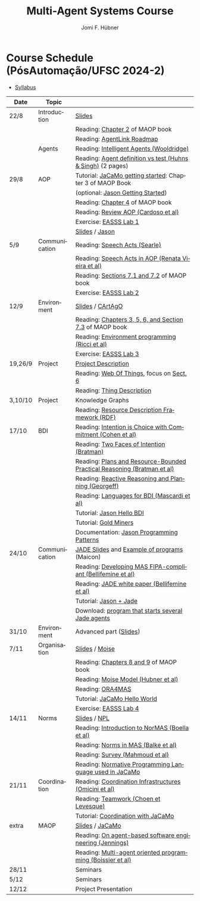 #+TITLE:    Multi-Agent Systems Course
#+AUTHOR:   Jomi F. Hübner
#+EMAIL:    jomi.hubner@ufsc.br

#+DESCRIPTION: 
#+KEYWORDS: 
#+LANGUAGE:  pt
#+OPTIONS: email:t H:2 toc:nil num:nil author:t \n:nil @:t ::t |:t ^:t -:t f:t *:t <:t
#+OPTIONS: TeX:t LaTeX:nil skip:nil d:nil todo:t pri:nil tags:nil
#+HTML_HEAD: <link rel="stylesheet" type="text/css" href="https://jomifred.github.io/ia/ia.css" />



* Course Schedule (PósAutomação/UFSC 2024-2)

- [[./syllabus.pdf][Syllabus]]
#  - [[./tp/tp-cnp.pdf][Practical Exercise 1]] 
#  - [[./tp/tp-auction.pdf][Practical Exercise 2]] 
#  - [[./seminario-sma.pdf][Seminars]]
#  - [[./tp/tp-gold-miners.pdf][Practical Exercise 3]] 
  

| Date    | Topic         |                                                                                                                                                                                       |
|---------+---------------+---------------------------------------------------------------------------------------------------------------------------------------------------------------------------------------|
| 22/8    | Introduction  | [[./slides/intro.pdf][Slides]]                                                                                                                                                        |
|         |               | Reading: [[https://mitpress.mit.edu/books/multi-agent-oriented-programming][Chapter 2]] of MAOP book                                                                                  |
|         |               | Reading: [[./leituras/agentlink-roadmap.pdf][AgentLink Roadmap]]                                                                                                                      |
|         | Agents        | Reading: [[./leituras/IntellAgents.Wool.pdf][Intelligent Agents (Wooldridge)]]                                                                                                        |
|         |               | Reading: [[https://www.csc2.ncsu.edu/faculty/mpsingh/papers/columns/aow-1-5-97.pdf][Agent definition vs test (Huhns & Singh)]] (2 pages)                                              |
| 29/8    | AOP           | Tutorial: [[https://jacamo-lang.github.io/getting-started][JaCaMo getting started]]: Chapter 3 of MAOP Book                                                                           |
|         |               | (optional: [[https://jason-lang.github.io/doc/tutorials/getting-started/readme.html][Jason Getting Started]])                                                                         |
|         |               | Reading: [[https://mitpress.mit.edu/books/multi-agent-oriented-programming][Chapter 4]] of MAOP book                                                                                  |
|         |               | Reading: [[https://doi.org/10.3390/computers10020016][Review AOP (Cardoso et al)]]                                                                                                    |
|         |               | Exercise: [[https://github.com/JaCaMo-EASSS23/code][EASSS Lab 1]]                                                                                                                     |
|         |               | [[./slides/slides-aop.pdf][Slides]] / [[https://jason-lang.github.io/][Jason]]                                                                                                        |
| 5/9     | Communication | Reading: [[./leituras/SpeechActs-Searle.pdf][Speech Acts (Searle)]]                                                                                                                   |
|         |               | Reading: [[./leituras/SpeechActs-AOP.pdf][Speech Acts in AOP (Renata Vieira et al)]]                                                                                                  |
|         |               | Reading: [[https://mitpress.mit.edu/books/multi-agent-oriented-programming][Sections 7.1 and 7.2]] of MAOP book                                                                       |
|         |               | Exercise: [[https://github.com/JaCaMo-EASSS23/code][EASSS Lab 2]]                                                                                                                     |
| 12/9    | Environment   | [[./slides/slides-eop-selection.pdf][Slides]] / [[https://github.com/CArtAgO-lang/cartago][CArtAgO]]                                                                                  |
|         |               | Reading: [[https://mitpress.mit.edu/books/multi-agent-oriented-programming][Chapters 3, 5, 6, and Section 7.3]] of MAOP book                                                          |
|         |               | Reading: [[./leituras/Ricci-Artefacts.pdf][Environment programming (Ricci et al)]]                                                                                                    |
|         |               | Exercise: [[https://github.com/JaCaMo-EASSS23/code?tab=readme-ov-file#environment-dimension-lab-3][EASSS Lab 3]]                                                                      |
| 19,26/9 | Project       | [[https://docs.google.com/document/d/1W6TgXikrYhW47doUN8UX8MfEgXsF8KFMu-lcJAeMM9Q/edit?usp=sharing][Project Description]]                                                             |
|         |               | Reading: [[https://www.w3.org/TR/wot-architecture/][Web Of Things]], focus on [[https://www.w3.org/TR/wot-architecture/#sec-architecture-overview][Sect. 6]]                          |
|         |               | Reading: [[https://www.w3.org/TR/wot-thing-description11/][Thing Description]]                                                                                                        |
| 3,10/10 | Project       | Knowledge Graphs                                                                                                                                                                      |
|         |               | Reading: [[https://www.w3.org/TR/rdf11-primer/][Resource Description Framework (RDF)]]                                                                                                |
| 17/10   | BDI           | Reading: [[./leituras/cohe90_1.pdf][Intention is Choice with Commitment (Cohen et al)]]                                                                                               |
|         |               | Reading: [[./leituras/Bratman-TwoFacesOfIntention.pdf][Two Faces of Intention (Bratman)]]                                                                                             |
|         |               | Reading: [[https://www.sci.brooklyn.cuny.edu/~sklar/teaching/f08/mas/papers/bratman-israel-pollack-1988-clearer.pdf][Plans and Resource-Bounded Practical Reasoning (Bratman et al)]] |
|         |               | Reading: [[./leituras/AAAI87-121.pdf][Reactive Reasoning and Planning (Georgeff)]]                                                                                                    |
|         |               | Reading: [[./leituras/mascardi05languages.pdf][Languages for BDI (Mascardi et al)]]                                                                                                   |
|         |               | Tutorial: [[https://jason-lang.github.io/doc/tutorials/hello-bdi/readme.html][Jason Hello BDI]]                                                                                       |
|         |               | Tutorial: [[https://jacamo-lang.github.io/jacamo/tutorials/gold-miners/readme.html][Gold Miners]]                                                                                     |
|         |               | Documentation: [[https://jason-lang.github.io/doc/tech/patterns.html][Jason Programming Patterns]]                                                                                    |
| 24/10   | Communication | [[./slides/slides-interaction.pdf][JADE Slides]] and [[./interaction/exemplo-jade-maicon.zip][Example of programs]] (Maicon)                                                          |
|         |               | Reading: [[./leituras/FIPA-JADE.pdf][Developing MAS FIPA-compliant (Bellifemine et al)]]                                                                                              |
|         |               | Reading: [[./leituras/WhitePaperJADEEXP.pdf][JADE white paper (Bellifemine et al)]]                                                                                                   |
|         |               | Tutorial: [[https://jason-lang.github.io/doc/tutorials/jason-jade/readme.html][Jason + Jade]]                                                                                         |
|         |               | Download: [[./code/jade-many-ags.zip][program that starts several Jade agents]]                                                                                                       |
| 31/10   | Environment   | Advanced part ([[./slides/slides-eop.pdf][Slides]])                                                                                                                                   |
| 7/11    | Organisation  | [[./slides/slides-oop.pdf][Slides]] / [[https://moise-lang.github.io][Moise]]                                                                                                         |
|         |               | Reading: [[https://mitpress.mit.edu/books/multi-agent-oriented-programming][Chapters 8 and 9]] of MAOP book                                                                           |
|         |               | Reading: [[http://moise.sourceforge.net/doc/publications/Hubner-sbia2002.pdf][Moise Model (Hubner et al)]]                                                                            |
|         |               | Reading: [[http://dx.doi.org/10.1007/s10458-009-9084-y][ORA4MAS]]                                                                                                                     |
|         |               | Tutorial: [[http://jacamo-lang.github.io/jacamo/tutorials/hello-world/readme.html][JaCaMo Hello World]]                                                                               |
|         |               | Exercise: [[https://github.com/JaCaMo-EASSS23/code?tab=readme-ov-file#organisation-dimension-lab-4][EASSS Lab 4]]                                                                     |
| 14/11   | Norms         | [[./slides/slides-norms.pdf][Slides]] / [[https://github.com/moise-lang/npl][NPL]]                                                                                                    |
|         |               | Reading: [[./leituras/Boella-Introdo-NormMas.pdf][Introduction to NorMAS (Boella et al)]]                                                                                             |
|         |               | Reading: [[http://drops.dagstuhl.de/opus/volltexte/2013/3998/][Norms in MAS (Balke et al)]]                                                                                           |
|         |               | Reading: [[http://dx.doi.org/10.1155/2014/684587][Survey (Mahmoud et al)]]                                                                                                            |
|         |               | Reading: [[http://dx.doi.org/10.1007/s10472-011-9251-0][Normative Programming Language used in JaCaMo]]                                                                               |
| 21/11   | Coordination  | Reading: [[https://doi.org/10.1007/1-4020-8058-1_17][Coordination Infrastructures (Omicini et al)]]                                                                                   |
|         |               | Reading: [[http://web.media.mit.edu/~cynthiab/Readings/cohen-teamwork.pdf][Teamwork (Choen et Levesque)]]                                                                             |
|         |               | Tutorial: [[http://jacamo-lang.github.io/jacamo/tutorials/coordination/readme.html][Coordination with JaCaMo]]                                                                        |
| extra   | MAOP          | [[./slides/slides-maop.pdf][Slides]] / [[https://jacamo-lang.github.io][JaCaMo]]                                                                                                      |
|         |               | Reading: [[./leituras/Jennings-AG-SE.pdf][On agent-based software engineering (Jennings)]]                                                                                            |
|         |               | Reading: [[http://dx.doi.org/10.1016/j.scico.2011.10.004][Multi-agent oriented programming (Boissier et al)]]                                                                         |
| 28/11   |               | Seminars                                                                                                                                                                              |
| 5/12    |               | Seminars                                                                                                                                                                              |
| 12/12   |               | Project Presentation                                                                                                                                                                  |

* COMMENT Course Organisation (PósAutomação/UFSC 2022-2)

  - [[./syllabus.pdf][Syllabus]]
  - [[./tp/tp-cnp.pdf][Practical Exercise 1]] 
  - [[./tp/tp-auction.pdf][Practical Exercise 2]] 
  - [[./tp/tp-gold-miners.pdf][Practical Exercise 3]] 
  - [[./seminario-sma.pdf][Seminars]]
  

| Date     | Topic        |                                                                                                                                                                                       |
|----------+--------------+---------------------------------------------------------------------------------------------------------------------------------------------------------------------------------------|
| 6/9      | Introduction | [[./slides/intro.pdf][Slides]]                                                                                                                                                        |
|          |              | Reading: [[https://mitpress.mit.edu/books/multi-agent-oriented-programming][Chapter 2]] of MAOP book                                                                                  |
|          |              | Reading: [[./leituras/agentlink-roadmap.pdf][AgentLink Roadmap]]                                                                                                                      |
|          | Agents       | Reading: [[./leituras/IntellAgents.Wool.pdf][Intelligent Agents (Wooldridge)]]                                                                                                        |
|          |              | Reading: [[https://www.csc2.ncsu.edu/faculty/mpsingh/papers/columns/aow-1-5-97.pdf][Agent definition vs test (Huhns & Singh)]] (2 pages)                                              |
| 13/9     | AOP          | Tutorial: [[http://jacamo.sourceforge.net/tutorial/hello-world/][JaCaMo getting started]]: Chapter 3 of MAOP Book)                                                                    |
|          |              | (optional: [[http://jason.sourceforge.net/mini-tutorial/getting-started/][Jason Getting Started]])                                                                                    |
|          |              | Reading: [[https://mitpress.mit.edu/books/multi-agent-oriented-programming][Chapter 4]] of MAOP book                                                                                  |
|          |              | Reading: [[https://doi.org/10.3390/computers10020016][Review AOP (Cardoso et al)]]                                                                                                    |
|          |              | [[./slides/slides-aop.pdf][Slides]] / [[http://jason.sf.net][Jason]]                                                                                                                  |
| 20/9     | Interaction  | Reading: [[./leituras/SpeechActs-Searle.pdf][Speech Acts (Searle)]]                                                                                                                   |
|          |              | Reading: [[./leituras/SpeechActs-AOP.pdf][Speech Acts in AOP (Renata Vieira et al)]]                                                                                                  |
|          |              | Reading: [[https://mitpress.mit.edu/books/multi-agent-oriented-programming][Sections 7.1 and 7.2]] of MAOP book                                                                       |
|          |              | Reading: [[./leituras/FIPA-JADE.pdf][Developing MAS FIPA-compliant (Bellifemine et al)]]                                                                                              |
|          |              | Reading: [[./leituras/WhitePaperJADEEXP.pdf][JADE white paper (Bellifemine et al)]]                                                                                                   |
|          |              | [[./slides/slides-interaction.pdf][Slides]] / [[./interaction/exemplo-jade-maicon.zip][Example of programs]] (Maicon)                                                                 |
|          |              | Tutorial: [[http://jason.sourceforge.net/mini-tutorial/jason-jade/][Jason + Jade]]                                                                                                    |
|          |              | Download: [[./code/jade-many-ags.zip][program that starts several Jade agents]]                                                                                                       |
| 27/9     | BDI          | Reading: [[./leituras/cohe90_1.pdf][Intention is Choice with Commitment (Cohen et al)]]                                                                                               |
|          |              | Reading: [[./leituras/Bratman-TwoFacesOfIntention.pdf][Two Faces of Intention (Bratman)]]                                                                                             |
|          |              | Reading: [[https://www.sci.brooklyn.cuny.edu/~sklar/teaching/f08/mas/papers/bratman-israel-pollack-1988-clearer.pdf][Plans and Resource-Bounded Practical Reasoning (Bratman et al)]] |
|          |              | Reading: [[./leituras/mascardi05languages.pdf][Languages for BDI (Mascardi et al)]]                                                                                                   |
|          |              | Tutorial: [[http://jason.sourceforge.net/mini-tutorial/hello-bdi/][Jason Hello BDI]]                                                                                                  |
|          |              | Documentation: [[http://jason.sourceforge.net/doc/tech/patterns.html][Jason Programming Patterns]]                                                                                    |
| 4/10     | Environment  | [[./slides/slides-eop.pdf][Slides]] / [[http://cartago.sourceforge.net/][CArtAgO]]                                                                                                    |
|          |              | Reading: [[https://mitpress.mit.edu/books/multi-agent-oriented-programming][Chapters 3, 5, 6, and Section 7.3]] of MAOP book                                                          |
|          |              | Reading: [[./leituras/Ricci-Artefacts.pdf][Environment programming (Ricci et al)]]                                                                                                    |
| 11,18/10 | JaCaMo       | Reading: [[http://dx.doi.org/10.1016/j.scico.2011.10.004][Multi-agent oriented programming (Boissier et al)]]                                                                         |
|          |              | Tutorial: [[http://jacamo.sourceforge.net/tutorial/hello-world/][JaCaMo Hello World]]                                                                                                 |
|          |              | Tutorial: [[http://jacamo.sourceforge.net/tutorial/gold-miners][Gold Miners]]                                                                                                         |
|          |              | Deadline for [[./tp/tp-cnp.pdf][*Practical Exercise 1*]]                                                                                                                              |
| 25/10    | Organisation | [[./slides/slides-oop.pdf][Slides]] / [[http://moise.sf.net][Moise]]                                                                                                                  |
|          |              | Reading: [[https://mitpress.mit.edu/books/multi-agent-oriented-programming][Chapters 8 and 9]] of MAOP book                                                                           |
|          |              | Reading: [[http://moise.sourceforge.net/doc/publications/Hubner-sbia2002.pdf][Moise Model (Hubner et al)]]                                                                            |
|          |              | Reading: [[http://dx.doi.org/10.1007/s10458-009-9084-y][ORA4MAS]]                                                                                                                     |
| 1/11     | Norms        | [[./slides/slides-norms.pdf][Slides]] / [[https://github.com/moise-lang/npl][NPL]]                                                                                                    |
|          |              | Reading: [[./leituras/Boella-Introdo-NormMas.pdf][Introduction to NorMAS (Boella et al)]]                                                                                             |
|          |              | Reading: [[http://drops.dagstuhl.de/opus/volltexte/2013/3998/][Norms in MAS (Balke et al)]]                                                                                           |
|          |              | Reading: [[http://dx.doi.org/10.1155/2014/684587][Survey (Mahmoud et al)]]                                                                                                            |
|          |              | Reading: [[http://dx.doi.org/10.1007/s10472-011-9251-0][Normative Programming Language used in JaCaMo]]                                                                               |
| 8/11     | Coordination | Reading: [[https://doi.org/10.1007/1-4020-8058-1_17][Coordination Infrastructures (Omicini et al)]]                                                                                   |
|          |              | Reading: [[http://web.media.mit.edu/~cynthiab/Readings/cohen-teamwork.pdf][Teamwork (Choen et Levesque)]]                                                                             |
|          |              | Tutorial: [[http://jacamo.sourceforge.net/tutorial/coordination/][Coordination with JaCaMo]]                                                                                          |
|          |              | Deadline for [[./tp/tp-auction.pdf][*Practical Exercise 2*]]                                                                                                                          |
|          |              | Deadline for *seminar topics*                                                                                                                                                         |
| 22/11    | MAOP         | [[./slides/slides-maop.pdf][Slides]] / [[http://jacamo.sf.net][JaCaMo]]                                                                                                               |
|          |              | Tutorial: building a house (in JaCaMo distribution file)                                                                                                                              |
|          |              | Reading: [[./leituras/Jennings-AG-SE.pdf][On agent-based software engineering (Jennings)]]                                                                                            |
| 29/11    |              | [[./2017/seminario-sma.pdf][*Seminars*]]                                                                                                                                              |
| 6/12     |              | (Seminars -- cont.)                                                                                                                                                                   |
| 13/12    |              | Deadline for  [[./tp/tp-gold-miners.pdf][*Practical Exercise 3*]]                                                                                                                     |


* COMMENT old
| 12/11 | Methods      | [[./slides/slides-openaeolus.pdf][Slides]] / [[http://www.uez.com.br/aeolus][Open AEOlus]]                                                  |   |
|      |              | Reading: [[./leituras/golden-fleece.pdf][Jason and the Golden Fleece (Bordini et al)]]                                                   |   |



* COMMENT Course Presentation (PPGEAS/UFSC 2014)

  - [[./2014/syllabus.pdf][Syllabus]]
  - [[./tp/tp-cnp.pdf][Practical Exercise 1]] 
  - [[./tp/tp-auction.pdf][Practical Exercise 2]] 
  - [[./2014/seminario-sma.pdf][Seminars]]
  - [[./2014/projeto-sma.pdf][Project]]
  

| Date  | Topic        |                                                                                                                            |   |
|-------+--------------+----------------------------------------------------------------------------------------------------------------------------+---|
| 13/08 | Introduction |                                                                                                                            |   |
| 20/08 | Agents       | Reading: [[./leituras/agentlink-roadmap.pdf][AgentLink Roadmap]]                                                           |   |
|       |              | Reading: [[./leituras/IntellAgents.Wool.pdf][Intelligent Agents (Wooldridge)]]                                             |   |
| 27/08 | BDI          | Reading: [[./leituras/cohe90_1.pdf][Intention is Choice with Commitment (Cohen et al)]]                                    |   |
|       |              | Reading: [[./leituras/Bratman-TwoFacesOfIntention.pdf][Two Faces of Intention (Bratman)]]                                  |   |
|       |              | Reading: [[./leituras/Bratman-PlansPracticalResoning.pdf][Plans and Resource-Bounded Practical Reasoning (Bratman et al)]] |   |
| 03/09 | Interaction  | Reading: [[./leituras/FIPA-JADE.pdf][Developing MAS FIPA-compliant (Bellifemine et al)]]                                   |   |
|       |              | Reading: [[./leituras/WhitePaperJADEEXP.pdf][JADE white paper (Bellifemine et al)]]                                        |   |
|       |              | [[./slides/slides-interaction.pdf][Slides]] / [[./interaction/exemplo-jade-maicon.zip][Example of programs]]               |   |
| 17/09 | AOP          | [[./slides/slides-aop.pdf][Slides]] /  [[http://jason.sf.net][Jason]]                                                      |   |
|       |              | Reading: [[./leituras/golden-fleece.pdf][Jason and the Golden Fleece (Bordini et al)]]                                     |   |
|       |              | Tutorial: [[http://jason.sourceforge.net/mini-tutorial/getting-started/][Getting Started]]                                 |   |
| 24/09 | AOP          | Reading: [[./leituras/mascardi05languages.pdf][Languages for BDI (Mascardi et al)]]                                        |   |
|       |              | Tutorial: [[http://jacamo.sourceforge.net/tutorial/gold-miners][Gold Miners]]                                              |   |
| 01/10 | Environment  | [[./slides/slides-eop.pdf][Slides]] / [[http://cartago.sourceforge.net/][CArtAgO]]                                         |   |
|       |              | Reading: [[./leituras/Ricci-Artefacts.pdf][Environment programming (Ricci et al)]]                                         |   |
| 15/10 | Organisation | [[./slides/slides-oop.pdf][Slides]] / [[http://moise.sf.net][Moise]]                                                       |   |
|       |              | Reading: [[http://moise.sourceforge.net/doc/publications/Hubner-sbia2002.pdf][Moise Model (Hubner et al)]]                 |   |
|       |              | Reading: [[http://dx.doi.org/10.1007/s10458-009-9084-y][ORA4MAS]]                                                          |   |
|       |              | Deadline for [[./tp/tp-cnp.pdf][*Practical Exercise 1*]]                                                                   |   |
| 22/10 | MAOP         | [[./slides/slides-maop.pdf][Slides]] / [[http://jacamo.sf.net][JaCaMo]]                                                    |   |
|       |              | Reading: [[http://dx.doi.org/10.1016/j.scico.2011.10.004][Multi-agent oriented programming (Boissier et al)]]              |   |
|       |              | Tutorial: building a house (in JaCaMo distribution file)                                                                   |   |
| 29/10 | Methods      | [[./slides/slides-aose.pdf][Slides]] / [[http://www.uez.com.br/aeolus/metodo.html][Prometheus AEOlus]]                     |   |
| 05/11 |              | Deadline for [[./tp/tp-auction.pdf][*Practical Exercise 2*]]                                                               |   |
| 12/11 |              |                                                                                                                            |   |
| 19/11 |              | [[./2014/seminario-sma.pdf][*Seminars*]]                                                                                   |   |
| 26/11 |              | (Seminars -- cont.)                                                                                                        |   |
| 03/12 |              | [[./2014/projeto-sma.pdf][*Final Project*]] presentation                                                                   |   |
|       |              |                                                                                                                            |   |





